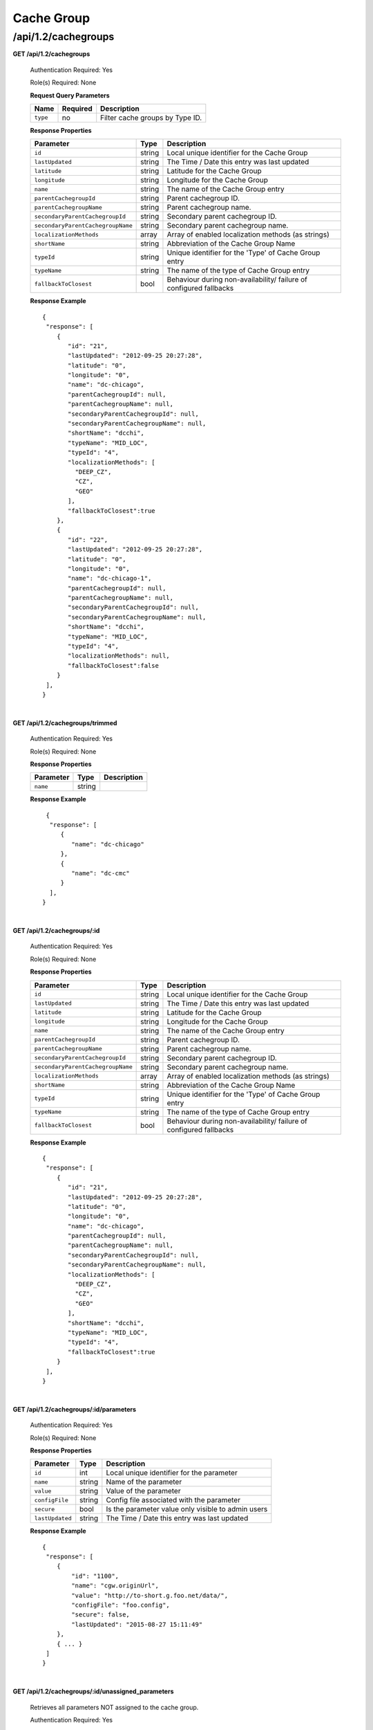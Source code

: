 .. 
.. 
.. Licensed under the Apache License, Version 2.0 (the "License");
.. you may not use this file except in compliance with the License.
.. You may obtain a copy of the License at
.. 
..     http://www.apache.org/licenses/LICENSE-2.0
.. 
.. Unless required by applicable law or agreed to in writing, software
.. distributed under the License is distributed on an "AS IS" BASIS,
.. WITHOUT WARRANTIES OR CONDITIONS OF ANY KIND, either express or implied.
.. See the License for the specific language governing permissions and
.. limitations under the License.
.. 

.. _to-api-v12-cachegroup:

Cache Group
===========

.. _to-api-v12-cachegroups-route:

/api/1.2/cachegroups
++++++++++++++++++++

**GET /api/1.2/cachegroups**

  Authentication Required: Yes

  Role(s) Required: None

  **Request Query Parameters**

  +-----------------+----------+---------------------------------------------------+
  | Name            | Required | Description                                       |
  +=================+==========+===================================================+
  | ``type``        | no       | Filter cache groups by Type ID.                   |
  +-----------------+----------+---------------------------------------------------+

  **Response Properties**

  +-----------------------------------+--------+--------------------------------------------------------------------------+
  | Parameter                         | Type   | Description                                                              |
  +===================================+========+==========================================================================+
  | ``id``                            | string | Local unique identifier for the Cache Group                              |
  +-----------------------------------+--------+--------------------------------------------------------------------------+
  | ``lastUpdated``                   | string | The Time / Date this entry was last updated                              |
  +-----------------------------------+--------+--------------------------------------------------------------------------+
  | ``latitude``                      | string | Latitude for the Cache Group                                             |
  +-----------------------------------+--------+--------------------------------------------------------------------------+
  | ``longitude``                     | string | Longitude for the Cache Group                                            |
  +-----------------------------------+--------+--------------------------------------------------------------------------+
  | ``name``                          | string | The name of the Cache Group entry                                        |
  +-----------------------------------+--------+--------------------------------------------------------------------------+
  | ``parentCachegroupId``            | string | Parent cachegroup ID.                                                    |
  +-----------------------------------+--------+--------------------------------------------------------------------------+
  | ``parentCachegroupName``          | string | Parent cachegroup name.                                                  |
  +-----------------------------------+--------+--------------------------------------------------------------------------+
  | ``secondaryParentCachegroupId``   | string | Secondary parent cachegroup ID.                                          |
  +-----------------------------------+--------+--------------------------------------------------------------------------+
  | ``secondaryParentCachegroupName`` | string | Secondary parent cachegroup name.                                        |
  +-----------------------------------+--------+--------------------------------------------------------------------------+
  | ``localizationMethods``           | array  | Array of enabled localization methods (as strings)                       |
  +-----------------------------------+--------+--------------------------------------------------------------------------+
  | ``shortName``                     | string | Abbreviation of the Cache Group Name                                     |
  +-----------------------------------+--------+--------------------------------------------------------------------------+
  | ``typeId``                        | string | Unique identifier for the 'Type' of Cache Group entry                    |
  +-----------------------------------+--------+--------------------------------------------------------------------------+
  | ``typeName``                      | string | The name of the type of Cache Group entry                                |
  +-----------------------------------+--------+--------------------------------------------------------------------------+
  | ``fallbackToClosest``             | bool   | Behaviour during non-availability/ failure of configured fallbacks       |
  +-----------------------------------+--------+--------------------------------------------------------------------------+

  **Response Example** ::

    {
     "response": [
        {
           "id": "21",
           "lastUpdated": "2012-09-25 20:27:28",
           "latitude": "0",
           "longitude": "0",
           "name": "dc-chicago",
           "parentCachegroupId": null,
           "parentCachegroupName": null,
           "secondaryParentCachegroupId": null,
           "secondaryParentCachegroupName": null,
           "shortName": "dcchi",
           "typeName": "MID_LOC",
           "typeId": "4",
           "localizationMethods": [
             "DEEP_CZ",
             "CZ",
             "GEO"
           ],
           "fallbackToClosest":true
        },
        {
           "id": "22",
           "lastUpdated": "2012-09-25 20:27:28",
           "latitude": "0",
           "longitude": "0",
           "name": "dc-chicago-1",
           "parentCachegroupId": null,
           "parentCachegroupName": null,
           "secondaryParentCachegroupId": null,
           "secondaryParentCachegroupName": null,
           "shortName": "dcchi",
           "typeName": "MID_LOC",
           "typeId": "4",
           "localizationMethods": null,
           "fallbackToClosest":false
        }
     ],
    }

|

**GET /api/1.2/cachegroups/trimmed**

  Authentication Required: Yes

  Role(s) Required: None

  **Response Properties**

  +----------------------+--------+------------------------------------------------+
  | Parameter            | Type   | Description                                    |
  +======================+========+================================================+
  |``name``              | string |                                                |
  +----------------------+--------+------------------------------------------------+

  **Response Example** ::

      {
       "response": [
          {
             "name": "dc-chicago"
          },
          {
             "name": "dc-cmc"
          }
       ],
     }

|

**GET /api/1.2/cachegroups/:id**

  Authentication Required: Yes

  Role(s) Required: None

  **Response Properties**

  +-----------------------------------+--------+--------------------------------------------------------------------------+
  | Parameter                         | Type   | Description                                                              |
  +===================================+========+==========================================================================+
  | ``id``                            | string | Local unique identifier for the Cache Group                              |
  +-----------------------------------+--------+--------------------------------------------------------------------------+
  | ``lastUpdated``                   | string | The Time / Date this entry was last updated                              |
  +-----------------------------------+--------+--------------------------------------------------------------------------+
  | ``latitude``                      | string | Latitude for the Cache Group                                             |
  +-----------------------------------+--------+--------------------------------------------------------------------------+
  | ``longitude``                     | string | Longitude for the Cache Group                                            |
  +-----------------------------------+--------+--------------------------------------------------------------------------+
  | ``name``                          | string | The name of the Cache Group entry                                        |
  +-----------------------------------+--------+--------------------------------------------------------------------------+
  | ``parentCachegroupId``            | string | Parent cachegroup ID.                                                    |
  +-----------------------------------+--------+--------------------------------------------------------------------------+
  | ``parentCachegroupName``          | string | Parent cachegroup name.                                                  |
  +-----------------------------------+--------+--------------------------------------------------------------------------+
  | ``secondaryParentCachegroupId``   | string | Secondary parent cachegroup ID.                                          |
  +-----------------------------------+--------+--------------------------------------------------------------------------+
  | ``secondaryParentCachegroupName`` | string | Secondary parent cachegroup name.                                        |
  +-----------------------------------+--------+--------------------------------------------------------------------------+
  | ``localizationMethods``           | array  | Array of enabled localization methods (as strings)                       |
  +-----------------------------------+--------+--------------------------------------------------------------------------+
  | ``shortName``                     | string | Abbreviation of the Cache Group Name                                     |
  +-----------------------------------+--------+--------------------------------------------------------------------------+
  | ``typeId``                        | string | Unique identifier for the 'Type' of Cache Group entry                    |
  +-----------------------------------+--------+--------------------------------------------------------------------------+
  | ``typeName``                      | string | The name of the type of Cache Group entry                                |
  +-----------------------------------+--------+--------------------------------------------------------------------------+
  | ``fallbackToClosest``             | bool   | Behaviour during non-availability/ failure of configured fallbacks       |
  +-----------------------------------+--------+--------------------------------------------------------------------------+

  **Response Example** ::

    {
     "response": [
        {
           "id": "21",
           "lastUpdated": "2012-09-25 20:27:28",
           "latitude": "0",
           "longitude": "0",
           "name": "dc-chicago",
           "parentCachegroupId": null,
           "parentCachegroupName": null,
           "secondaryParentCachegroupId": null,
           "secondaryParentCachegroupName": null,
           "localizationMethods": [
             "DEEP_CZ",
             "CZ",
             "GEO"
           ],
           "shortName": "dcchi",
           "typeName": "MID_LOC",
           "typeId": "4",
           "fallbackToClosest":true
        }
     ],
    }

|

**GET /api/1.2/cachegroups/:id/parameters**

  Authentication Required: Yes

  Role(s) Required: None

  **Response Properties**

  +-----------------------------------+--------+--------------------------------------------------------------------------+
  | Parameter                         | Type   | Description                                                              |
  +===================================+========+==========================================================================+
  | ``id``                            |   int  | Local unique identifier for the parameter                                |
  +-----------------------------------+--------+--------------------------------------------------------------------------+
  | ``name``                          | string | Name of the parameter                                                    |
  +-----------------------------------+--------+--------------------------------------------------------------------------+
  | ``value``                         | string | Value of the parameter                                                   |
  +-----------------------------------+--------+--------------------------------------------------------------------------+
  | ``configFile``                    | string | Config file associated with the parameter                                |
  +-----------------------------------+--------+--------------------------------------------------------------------------+
  | ``secure``                        |  bool  | Is the parameter value only visible to admin users                       |
  +-----------------------------------+--------+--------------------------------------------------------------------------+
  | ``lastUpdated``                   | string | The Time / Date this entry was last updated                              |
  +-----------------------------------+--------+--------------------------------------------------------------------------+

  **Response Example** ::

    {
     "response": [
        {
            "id": "1100",
            "name": "cgw.originUrl",
            "value": "http://to-short.g.foo.net/data/",
            "configFile": "foo.config",
            "secure": false,
            "lastUpdated": "2015-08-27 15:11:49"
        },
        { ... }
     ]
    }

|

**GET /api/1.2/cachegroups/:id/unassigned_parameters**

  Retrieves all parameters NOT assigned to the cache group.

  Authentication Required: Yes

  Role(s) Required: None

  **Request Route Parameters**

  +------------------+----------+-----------------------+
  |       Name       | Required | Description           |
  +==================+==========+=======================+
  | ``id``           | yes      | Cache group id        |
  +------------------+----------+-----------------------+

  **Response Properties**

  +------------------+---------+--------------------------------------------------------------------------------+
  |    Parameter     |  Type   |                    Description                                                 |
  +==================+=========+================================================================================+
  | ``last_updated`` | string  | The Time / Date this server entry was last updated                             |
  +------------------+---------+--------------------------------------------------------------------------------+
  | ``secure``       | boolean | When true, the parameter is accessible only by admin users. Defaults to false. |
  +------------------+---------+--------------------------------------------------------------------------------+
  | ``value``        | string  | The parameter value, only visible to admin if secure is true                   |
  +------------------+---------+--------------------------------------------------------------------------------+
  | ``name``         | string  | The parameter name                                                             |
  +------------------+---------+--------------------------------------------------------------------------------+
  | ``config_file``  | string  | The parameter config_file                                                      |
  +------------------+---------+--------------------------------------------------------------------------------+

  **Response Example** ::

    {
     "response": [
        {
           "last_updated": "2012-09-17 21:41:22",
           "secure": false,
           "value": "0,1,2,3,4,5,6",
           "name": "Drive_Letters",
           "config_file": "storage.config"
        },
        {
           "last_updated": "2012-09-17 21:41:22",
           "secure": true,
           "value": "STRING __HOSTNAME__",
           "name": "CONFIG proxy.config.proxy_name",
           "config_file": "records.config"
        }
     ],
    }

|

**GET /api/1.2/cachegroup/:parameter_id/parameter**

  Authentication Required: Yes

  Role(s) Required: None

  **Request Route Parameters**

  +------------------+----------+-------------+
  |       Name       | Required | Description |
  +==================+==========+=============+
  | ``parameter_id`` | yes      |             |
  +------------------+----------+-------------+

  **Response Properties**

  +-----------------+--------+-------------+
  |    Parameter    |  Type  | Description |
  +=================+========+=============+
  | ``cachegroups`` | array  |             |
  +-----------------+--------+-------------+
  | ``>name``       | string |             |
  +-----------------+--------+-------------+
  | ``>id``         | string |             |
  +-----------------+--------+-------------+

  **Response Example** ::

    {
     "response": {
        "cachegroups": [
           {
              "name": "dc-chicago",
              "id": "21"
           },
           {
              "name": "dc-cmc",
              "id": "22"
           }
        ]
     },
    }

|

**GET /api/1.2/cachegroupparameters**

  Authentication Required: Yes

  Role(s) Required: None

  **Response Properties**

  +--------------------------+--------+-----------------------------------------+
  |        Parameter         |  Type  |               Description               |
  +==========================+========+=========================================+
  | ``cachegroupParameters`` | array  | A collection of cache group parameters. |
  +--------------------------+--------+-----------------------------------------+
  | ``>parameter``           | string |                                         |
  +--------------------------+--------+-----------------------------------------+
  | ``>lastUpdated``         | string |                                         |
  +--------------------------+--------+-----------------------------------------+
  | ``>cachegroup``          | string |                                         |
  +--------------------------+--------+-----------------------------------------+

  **Response Example** ::

    {
     "response": {
        "cachegroupParameters": [
           {
              "parameter": "379",
              "lastUpdated": "2013-08-05 18:49:37",
              "cachegroup": "us-ca-sanjose"
           },
           {
              "parameter": "380",
              "lastUpdated": "2013-08-05 18:49:37",
              "cachegroup": "us-ca-sanjose"
           },
           {
              "parameter": "379",
              "lastUpdated": "2013-08-05 18:49:37",
              "cachegroup": "us-ma-woburn"
           }
        ]
     },
    }

|

**GET /api/1.2/cachegroups/:parameter_id/parameter/available**

  Authentication Required: Yes

  Role(s) Required: None

  **Request Route Parameters**

  +------------------+----------+-------------+
  |       Name       | Required | Description |
  +==================+==========+=============+
  | ``parameter_id`` | yes      |             |
  +------------------+----------+-------------+

  **Response Properties**

  +----------------------+--------+------------------------------------------------+
  | Parameter            | Type   | Description                                    |
  +======================+========+================================================+
  |``name``              |        |                                                |
  +----------------------+--------+------------------------------------------------+
  |``id``                |        |                                                |
  +----------------------+--------+------------------------------------------------+

  **Response Example** ::

    {
     "response": [
        {
           "name": "dc-chicago",
           "id": "21"
        },
        {
           "name": "dc-cmc",
           "id": "22"
        }
     ],
    }

|

**POST /api/1.2/cachegroups**

  Create cache group.

  Authentication Required: Yes

  Role(s) Required: admin or oper

  **Request Parameters**

  +---------------------------------+----------+-------------------------------------------------------------------+
  | Name                            | Required | Description                                                       |
  +=================================+==========+===================================================================+
  | ``name``                        | yes      | The name of the Cache Group entry                                 |
  +---------------------------------+----------+-------------------------------------------------------------------+
  | ``shortName``                   | yes      | Abbreviation of the Cache Group Name                              |
  +---------------------------------+----------+-------------------------------------------------------------------+
  | ``latitude``                    | no       | Latitude for the Cache Group                                      |
  +---------------------------------+----------+-------------------------------------------------------------------+
  | ``longitude``                   | no       | Longitude for the Cache Group                                     |
  +---------------------------------+----------+-------------------------------------------------------------------+
  | ``parentCachegroup``            | no       | Name of Parent Cache Group entry.                                 |
  +---------------------------------+----------+-------------------------------------------------------------------+
  | ``secondaryParentCachegroup``   | no       | Name of Secondary Parent Cache Group entry.                       |
  +---------------------------------+----------+-------------------------------------------------------------------+
  | ``localizationMethods``         | no       | Array of enabled localization methods (as strings)                |
  +---------------------------------+----------+-------------------------------------------------------------------+
  | ``typeId``                      | yes      | The type of Cache Group entry, "EDGE_LOC", "MID_LOC" or "ORG_LOC" |
  +---------------------------------+----------+-------------------------------------------------------------------+
  | ``fallbackToClosest``           | no       | Behaviour on configured fallbacks failure, true / false           |
  +---------------------------------+----------+-------------------------------------------------------------------+

  **Request Example** ::

    {
        "name": "cache_group_edge",
        "shortName": "cg_edge",
        "latitude": 12,
        "longitude": 45,
        "parentCachegroup": "cache_group_mid",
        "localizationMethods": [
          "CZ",
          "GEO"
        ],
        "typeId": 6,
        "fallbackToClosest":true
    }

  **Response Properties**

  +------------------------------------+--------+-------------------------------------------------------------------+
  | Parameter                          | Type   | Description                                                       |
  +====================================+========+===================================================================+
  | ``id``                             | string | The id of cache group                                             |
  +------------------------------------+--------+-------------------------------------------------------------------+
  | ``name``                           | string | The name of the Cache Group entry                                 |
  +------------------------------------+--------+-------------------------------------------------------------------+
  | ``shortName``                      | string | Abbreviation of the Cache Group Name                              |
  +------------------------------------+--------+-------------------------------------------------------------------+
  | ``latitude``                       | string | Latitude for the Cache Group                                      |
  +------------------------------------+--------+-------------------------------------------------------------------+
  | ``longitude``                      | string | Longitude for the Cache Group                                     |
  +------------------------------------+--------+-------------------------------------------------------------------+
  | ``parentCachegroup``               | string | Name of Parent Cache Group entry.                                 |
  +------------------------------------+--------+-------------------------------------------------------------------+
  | ``parentCachegroupId``             | string | id of Parent Cache Group entry.                                   |
  +------------------------------------+--------+-------------------------------------------------------------------+
  | ``secondaryParentCachegroup``      | string | Name of Secondary Parent Cache Group entry.                       |
  +------------------------------------+--------+-------------------------------------------------------------------+
  | ``secondaryParentCachegroupId``    | string | id of Secondary Parent Cache Group entry.                         |
  +------------------------------------+--------+-------------------------------------------------------------------+
  | ``localizationMethods``            | array  | Array of enabled localization methods (as strings)                |
  +------------------------------------+--------+-------------------------------------------------------------------+
  | ``typeName``                       | string | The type of Cache Group entry, "EDGE_LOC", "MID_LOC" or "ORG_LOC" |
  +------------------------------------+--------+-------------------------------------------------------------------+
  | ``fallbackToClosest``              | bool   | Behaviour during non-availability/failure of configured fallbacks |
  +------------------------------------+--------+-------------------------------------------------------------------+
  | ``lastUpdated``                    | string | The Time / Date this entry was last updated                       |
  +------------------------------------+--------+-------------------------------------------------------------------+
  | ``alerts``                         | array  | A collection of alert messages.                                   |
  +------------------------------------+--------+-------------------------------------------------------------------+
  | ``>level``                         | string | Success, info, warning or error.                                  |
  +------------------------------------+--------+-------------------------------------------------------------------+
  | ``>text``                          | string | Alert message.                                                    |
  +------------------------------------+--------+-------------------------------------------------------------------+

  **Response Example** ::

    {
        "alerts": [
                  {
                          "level": "success",
                          "text": "Cachegroup successfully created: cache_group_edge"
                  }
          ],
        "response": {
            "longitude" : "45",
            "lastUpdated" : "2016-01-25 13:55:30",
            "shortName" : "cg_edge",
            "name" : "cache_group_edge",
            "parentCachegroup" : "cache_group_mid",
            "secondaryParentCachegroup" : null,
            "latitude" : "12",
            "localizationMethods": [
              "CZ",
              "GEO"
            ],
            "typeName" : "EDGE_LOC",
            "id" : "104",
            "parentCachegroupId" : "103",
            "secondaryParentCachegroupId" : null,
            "fallbackToClosest":true
        }
    }
   
|

**PUT /api/1.2/cachegroups/{:id}**

  Update cache group.

  Authentication Required: Yes

  Role(s) Required: admin or oper

  **Request Route Parameters**

  +------+----------+------------------------------------+
  | Name | Required | Description                        |
  +======+==========+====================================+
  | id   | yes      | The id of the cache group to edit. |
  +------+----------+------------------------------------+

  **Request Parameters**

  +---------------------------------+----------+-------------------------------------------------------------------+
  | Name                            | Required | Description                                                       |
  +=================================+==========+===================================================================+
  | ``name``                        | yes      | The name of the Cache Group entry                                 |
  +---------------------------------+----------+-------------------------------------------------------------------+
  | ``shortName``                   | yes      | Abbreviation of the Cache Group Name                              |
  +---------------------------------+----------+-------------------------------------------------------------------+
  | ``latitude``                    | no       | Latitude for the Cache Group                                      |
  +---------------------------------+----------+-------------------------------------------------------------------+
  | ``longitude``                   | no       | Longitude for the Cache Group                                     |
  +---------------------------------+----------+-------------------------------------------------------------------+
  | ``parentCachegroup``            | no       | Name of Parent Cache Group entry.                                 |
  +---------------------------------+----------+-------------------------------------------------------------------+
  | ``secondaryParentCachegroup``   | no       | Name of Secondary Parent Cache Group entry.                       |
  +---------------------------------+----------+-------------------------------------------------------------------+
  | ``localizationMethods``         | no       | Array of enabled localization methods (as strings)                |
  +---------------------------------+----------+-------------------------------------------------------------------+
  | ``typeName``                    | yes      | The type of Cache Group entry, "EDGE_LOC", "MID_LOC" or "ORG_LOC" |
  +---------------------------------+----------+-------------------------------------------------------------------+
  | ``fallbackToClosest``           | no       | Behaviour on configured fallbacks failure, true / false           |
  +---------------------------------+----------+-------------------------------------------------------------------+

  **Request Example** ::

    {
        "name": "cache_group_edge",
        "shortName": "cg_edge",
        "latitude": 12,
        "longitude": 45,
        "parentCachegroup": "cache_group_mid",
        "typeName": "EDGE_LOC",
        "localizationMethods": [
          "DEEP_CZ",
          "CZ",
          "GEO"
        ],
        "fallbackToClosest":true
    }

  **Response Properties**

  +------------------------------------+--------+-------------------------------------------------------------------+
  | Parameter                          | Type   | Description                                                       |
  +====================================+========+===================================================================+
  | ``id``                             | string | The id of cache group                                             |
  +------------------------------------+--------+-------------------------------------------------------------------+
  | ``name``                           | string | The name of the Cache Group entry                                 |
  +------------------------------------+--------+-------------------------------------------------------------------+
  | ``shortName``                      | string | Abbreviation of the Cache Group Name                              |
  +------------------------------------+--------+-------------------------------------------------------------------+
  | ``latitude``                       | string | Latitude for the Cache Group                                      |
  +------------------------------------+--------+-------------------------------------------------------------------+
  | ``longitude``                      | string | Longitude for the Cache Group                                     |
  +------------------------------------+--------+-------------------------------------------------------------------+
  | ``parentCachegroup``               | string | Name of Parent Cache Group entry.                                 |
  +------------------------------------+--------+-------------------------------------------------------------------+
  | ``parentCachegroupId``             | string | id of Parent Cache Group entry.                                   |
  +------------------------------------+--------+-------------------------------------------------------------------+
  | ``secondaryParentCachegroup``      | string | Name of Secondary Parent Cache Group entry.                       |
  +------------------------------------+--------+-------------------------------------------------------------------+
  | ``secondaryParentCachegroupId``    | string | id of Secondary Parent Cache Group entry.                         |
  +------------------------------------+--------+-------------------------------------------------------------------+
  | ``localizationMethods``            | array  | Array of enabled localization methods (as strings)                |
  +------------------------------------+--------+-------------------------------------------------------------------+
  | ``typeName``                       | string | The type of Cache Group entry, "EDGE_LOC", "MID_LOC" or "ORG_LOC" |
  +------------------------------------+--------+-------------------------------------------------------------------+
  | ``fallbackToClosest``              | bool   | Behaviour during non-availability/failure of configured fallbacks |
  +------------------------------------+--------+-------------------------------------------------------------------+
  | ``lastUpdated``                    | string | The Time / Date this entry was last updated                       |
  +------------------------------------+--------+-------------------------------------------------------------------+
  | ``alerts``                         | array  | A collection of alert messages.                                   |
  +------------------------------------+--------+-------------------------------------------------------------------+
  | ``>level``                         | string | Success, info, warning or error.                                  |
  +------------------------------------+--------+-------------------------------------------------------------------+
  | ``>text``                          | string | Alert message.                                                    |
  +------------------------------------+--------+-------------------------------------------------------------------+

  **Response Example** ::

    {
        "alerts": [
                  {
                          "level": "success",
                          "text": "Cachegroup was updated: cache_group_edge"
                  }
          ],
        "response": {
            "longitude" : "45",
            "lastUpdated" : "2016-01-25 13:55:30",
            "shortName" : "cg_edge",
            "name" : "cache_group_edge",
            "parentCachegroup" : "cache_group_mid",
            "secondaryParentCachegroup" : null,
            "localizationMethods": [
              "DEEP_CZ",
              "CZ",
              "GEO"
            ],
            "latitude" : "12",
            "typeName" : "EDGE_LOC",
            "id" : "104",
            "parentCachegroupId" : "103",
            "secondaryParentCachegroupId" : null,
            "fallbackToClosest":true
        }
    }

|

**DELETE /api/1.2/cachegroups/{:id}**

  Delete cache group. The request to delete a cache group, which has servers or child cache group, will be rejected.

  Authentication Required: Yes

  Role(s) Required: admin or oper

  **Request Route Parameters**

  +------+----------+--------------------------------------+
  | Name | Required | Description                          |
  +======+==========+======================================+
  | id   | yes      | The id of the cache group to delete. |
  +------+----------+--------------------------------------+
  
  **Response Properties**

  +-------------+--------+----------------------------------+
  |  Parameter  |  Type  |           Description            |
  +=============+========+==================================+
  | ``alerts``  | array  | A collection of alert messages.  |
  +-------------+--------+----------------------------------+
  | ``>level``  | string | Success, info, warning or error. |
  +-------------+--------+----------------------------------+
  | ``>text``   | string | Alert message.                   |
  +-------------+--------+----------------------------------+

  **Response Example** ::

    {
          "alerts": [
                    {
                            "level": "success",
                            "text": "Cachegroup was deleted: cache_group_edge"
                    }
            ],
    }

|

**POST /api/1.2/cachegroups/{:id}/queue_update**

  Queue or dequeue updates for all servers assigned to a cache group limited to a specific CDN.

  Authentication Required: Yes

  Role(s) Required: admin or oper

  **Request Route Parameters**

  +-----------------+----------+----------------------+
  | Name            | Required | Description          |
  +=================+==========+======================+
  | id              | yes      | the cachegroup id.   |
  +-----------------+----------+----------------------+

  **Request Properties**

  +--------------+---------+-----------------------------------------------+
  | Name         | Type    | Description                                   |
  +==============+=========+===============================================+
  | action       | string  | queue or dequeue                              |
  +--------------+---------+-----------------------------------------------+
  | cdn          | string  | cdn name or cdn ID is required                |
  +--------------+---------+-----------------------------------------------+
  | cdnId        | string  | cdn ID or cdn name is required                |
  +--------------+---------+-----------------------------------------------+

  **Response Properties**

  +-----------------+---------+----------------------------------------------------+
  | Name            | Type    | Description                                        |
  +=================+=========+====================================================+
  | action          | string  | The action processed, queue or dequeue.            |
  +-----------------+---------+----------------------------------------------------+
  | cachegroupId    | integer | cachegroup id                                      |
  +-----------------+---------+----------------------------------------------------+
  | cachegroupName  | string  | cachegroup name                                    |
  +-----------------+---------+----------------------------------------------------+
  | cdn             | string  | cdn name                                           |
  +-----------------+---------+----------------------------------------------------+
  | serverNames     | array   | servers name array in the cachegroup in cdn        |
  +-----------------+---------+----------------------------------------------------+

  **Response Example** ::

    {
      "response": {
            "cachegroupName": "us-il-chicago",
            "action": "queue",
            "serverNames":   [
                "atsec-chi-00",
                "atsec-chi-01",
                "atsec-chi-02",
                "atsec-chi-03",
            ],
            "cachegroupId": "93",
            "cdn": "cdn_number_1",
        }
    }

|

**POST /api/1.2/cachegroups/{:id}/deliveryservices**

  Assign deliveryservices for servers in cachegroup

  Authentication Required: Yes

  Role(s) Required: admin or oper

  **Request Route Parameters**

  +------------------+----------+------------------------------------------------------------------------------+
  |      Name        | Required |           Description                                                        |
  +==================+==========+==============================================================================+
  |      id          |   yes    | The cachegroup id.                                                           |
  +------------------+----------+------------------------------------------------------------------------------+
  
  **Request Properties**

  +------------------+----------+------------------------------------------------------------------------------+
  |    Parameter     |   Type   |           Description                                                        |
  +==================+==========+==============================================================================+
  | deliveryServices |  array   | The Ids of the delivery services to assign to each server in the cachegroup. |
  +------------------+----------+------------------------------------------------------------------------------+

  **Request Example** ::

    {
        "deliveryServices": [ 234, 235 ]
    }

  **Response Properties**

  +--------------------+----------+--------------------------------------------------------+
  |    Parameter       |   Type   |           Description                                  |
  +====================+==========+========================================================+
  | response           |   hash   | The details of the assignment, if success.             |
  +--------------------+----------+--------------------------------------------------------+
  |  >id               |   int    | The cachegroup id.                                     |
  +--------------------+----------+--------------------------------------------------------+
  |  >serverNames      |  array   | The server name array in the cachegroup.               |
  +--------------------+----------+--------------------------------------------------------+
  |  >deliveryServices |  array   | The deliveryservice id array.                          |
  +--------------------+----------+--------------------------------------------------------+
  | alerts             |  array   | A collection of alert messages.                        |
  +--------------------+----------+--------------------------------------------------------+
  |  >level            |  string  | Success, info, warning or error.                       |
  +--------------------+----------+--------------------------------------------------------+
  |  >text             |  string  | Alert message.                                         |
  +--------------------+----------+--------------------------------------------------------+

  **Response Example** ::

    {
      "response": {
          "id": 3,
          "serverNames": [ "atlanta-edge-01", "atlanta-edge-07" ],
          "deliveryServices": [ 234, 235 ]
      }
      "alerts":
      [
          {
              "level": "success",
              "text": "Delivery services successfully assigned to all the servers of cache group 3."
          }
      ],
    }

|

